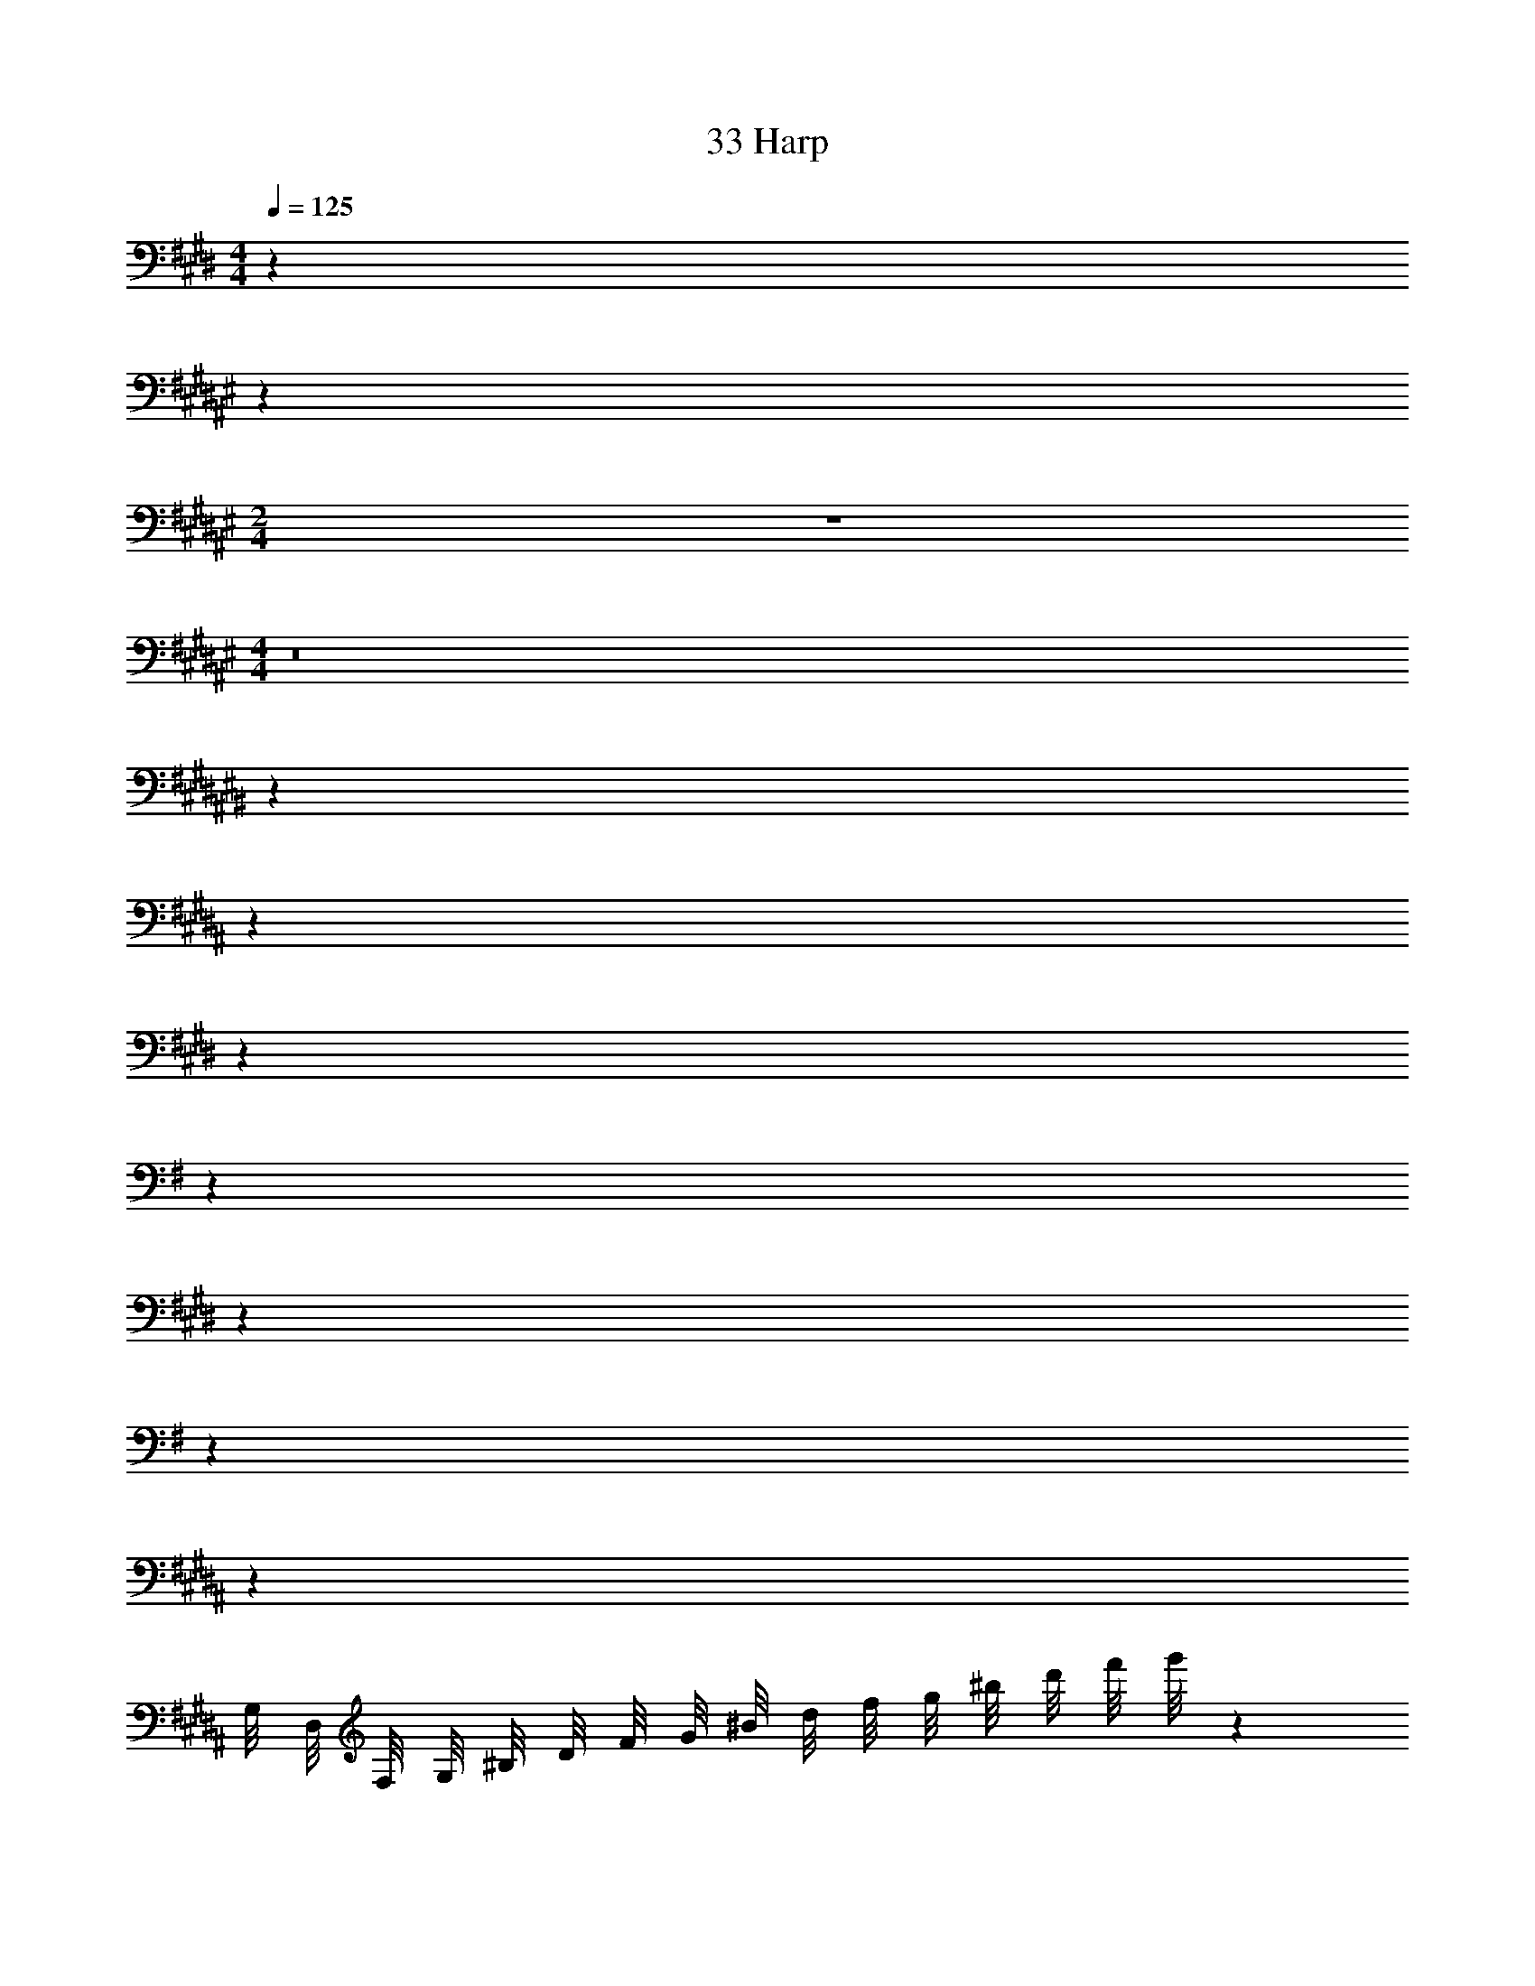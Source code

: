 X: 1
T: 33 Harp
Z: ABC Generated by Starbound Composer v0.8.7
L: 1/4
M: 4/4
Q: 1/4=125
K: E
z32 
K: F#
z60 
M: 2/4
z2 
M: 4/4
z8 
K: C#
z32 
K: B
z32 
K: E
z32 
K: G
z32 
K: E
z32 
K: G
z40 
K: B
z66 
G,/8 D,/8 F,/8 G,/8 ^B,/8 D/8 F/8 G/8 ^B/8 d/8 f/8 g/8 ^b/8 d'/8 f'/8 g'/8 z128 
M: 4/4
M: 4/4
z32 
K: F#
z60 
M: 2/4
z2 
M: 4/4
z8 
K: C#
z32 
K: B
z32 
K: E
z32 
K: G
z32 
K: E
z32 
K: G
z40 
K: B
z66 
G,/8 D,/8 F,/8 G,/8 B,/8 D/8 F/8 G/8 B/8 d/8 f/8 g/8 b/8 d'/8 f'/8 g'/8 
